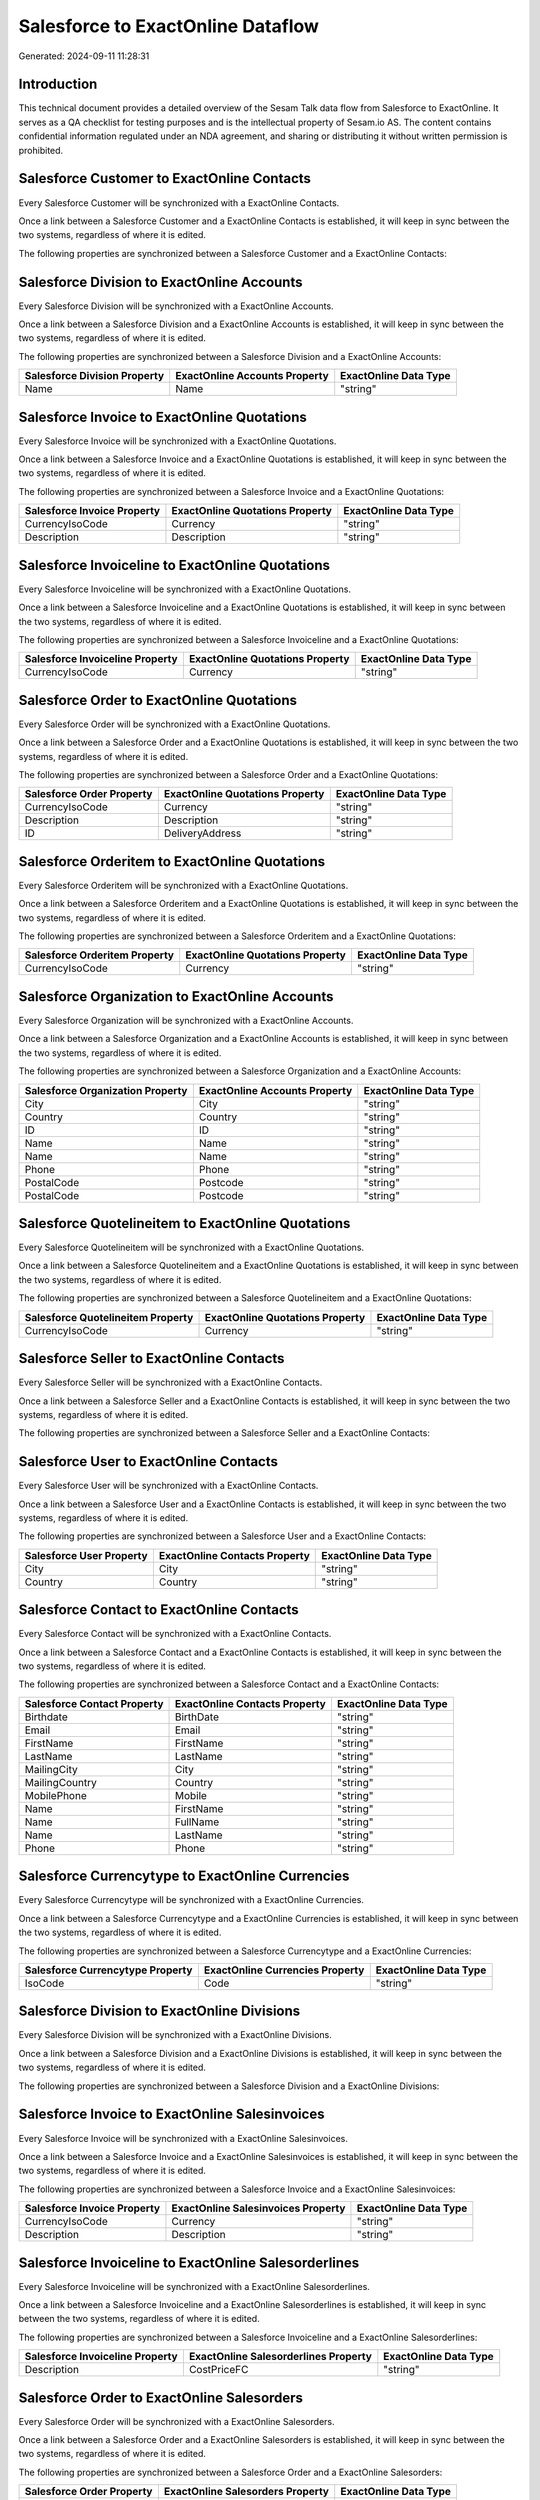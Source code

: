 ==================================
Salesforce to ExactOnline Dataflow
==================================

Generated: 2024-09-11 11:28:31

Introduction
------------

This technical document provides a detailed overview of the Sesam Talk data flow from Salesforce to ExactOnline. It serves as a QA checklist for testing purposes and is the intellectual property of Sesam.io AS. The content contains confidential information regulated under an NDA agreement, and sharing or distributing it without written permission is prohibited.

Salesforce Customer to ExactOnline Contacts
-------------------------------------------
Every Salesforce Customer will be synchronized with a ExactOnline Contacts.

Once a link between a Salesforce Customer and a ExactOnline Contacts is established, it will keep in sync between the two systems, regardless of where it is edited.

The following properties are synchronized between a Salesforce Customer and a ExactOnline Contacts:

.. list-table::
   :header-rows: 1

   * - Salesforce Customer Property
     - ExactOnline Contacts Property
     - ExactOnline Data Type


Salesforce Division to ExactOnline Accounts
-------------------------------------------
Every Salesforce Division will be synchronized with a ExactOnline Accounts.

Once a link between a Salesforce Division and a ExactOnline Accounts is established, it will keep in sync between the two systems, regardless of where it is edited.

The following properties are synchronized between a Salesforce Division and a ExactOnline Accounts:

.. list-table::
   :header-rows: 1

   * - Salesforce Division Property
     - ExactOnline Accounts Property
     - ExactOnline Data Type
   * - Name
     - Name
     - "string"


Salesforce Invoice to ExactOnline Quotations
--------------------------------------------
Every Salesforce Invoice will be synchronized with a ExactOnline Quotations.

Once a link between a Salesforce Invoice and a ExactOnline Quotations is established, it will keep in sync between the two systems, regardless of where it is edited.

The following properties are synchronized between a Salesforce Invoice and a ExactOnline Quotations:

.. list-table::
   :header-rows: 1

   * - Salesforce Invoice Property
     - ExactOnline Quotations Property
     - ExactOnline Data Type
   * - CurrencyIsoCode
     - Currency
     - "string"
   * - Description
     - Description
     - "string"


Salesforce Invoiceline to ExactOnline Quotations
------------------------------------------------
Every Salesforce Invoiceline will be synchronized with a ExactOnline Quotations.

Once a link between a Salesforce Invoiceline and a ExactOnline Quotations is established, it will keep in sync between the two systems, regardless of where it is edited.

The following properties are synchronized between a Salesforce Invoiceline and a ExactOnline Quotations:

.. list-table::
   :header-rows: 1

   * - Salesforce Invoiceline Property
     - ExactOnline Quotations Property
     - ExactOnline Data Type
   * - CurrencyIsoCode
     - Currency
     - "string"


Salesforce Order to ExactOnline Quotations
------------------------------------------
Every Salesforce Order will be synchronized with a ExactOnline Quotations.

Once a link between a Salesforce Order and a ExactOnline Quotations is established, it will keep in sync between the two systems, regardless of where it is edited.

The following properties are synchronized between a Salesforce Order and a ExactOnline Quotations:

.. list-table::
   :header-rows: 1

   * - Salesforce Order Property
     - ExactOnline Quotations Property
     - ExactOnline Data Type
   * - CurrencyIsoCode
     - Currency
     - "string"
   * - Description
     - Description
     - "string"
   * - ID
     - DeliveryAddress
     - "string"


Salesforce Orderitem to ExactOnline Quotations
----------------------------------------------
Every Salesforce Orderitem will be synchronized with a ExactOnline Quotations.

Once a link between a Salesforce Orderitem and a ExactOnline Quotations is established, it will keep in sync between the two systems, regardless of where it is edited.

The following properties are synchronized between a Salesforce Orderitem and a ExactOnline Quotations:

.. list-table::
   :header-rows: 1

   * - Salesforce Orderitem Property
     - ExactOnline Quotations Property
     - ExactOnline Data Type
   * - CurrencyIsoCode
     - Currency
     - "string"


Salesforce Organization to ExactOnline Accounts
-----------------------------------------------
Every Salesforce Organization will be synchronized with a ExactOnline Accounts.

Once a link between a Salesforce Organization and a ExactOnline Accounts is established, it will keep in sync between the two systems, regardless of where it is edited.

The following properties are synchronized between a Salesforce Organization and a ExactOnline Accounts:

.. list-table::
   :header-rows: 1

   * - Salesforce Organization Property
     - ExactOnline Accounts Property
     - ExactOnline Data Type
   * - City
     - City
     - "string"
   * - Country
     - Country
     - "string"
   * - ID
     - ID
     - "string"
   * - Name
     - Name
     - "string"
   * - Name	
     - Name
     - "string"
   * - Phone	
     - Phone
     - "string"
   * - PostalCode
     - Postcode
     - "string"
   * - PostalCode	
     - Postcode
     - "string"


Salesforce Quotelineitem to ExactOnline Quotations
--------------------------------------------------
Every Salesforce Quotelineitem will be synchronized with a ExactOnline Quotations.

Once a link between a Salesforce Quotelineitem and a ExactOnline Quotations is established, it will keep in sync between the two systems, regardless of where it is edited.

The following properties are synchronized between a Salesforce Quotelineitem and a ExactOnline Quotations:

.. list-table::
   :header-rows: 1

   * - Salesforce Quotelineitem Property
     - ExactOnline Quotations Property
     - ExactOnline Data Type
   * - CurrencyIsoCode
     - Currency
     - "string"


Salesforce Seller to ExactOnline Contacts
-----------------------------------------
Every Salesforce Seller will be synchronized with a ExactOnline Contacts.

Once a link between a Salesforce Seller and a ExactOnline Contacts is established, it will keep in sync between the two systems, regardless of where it is edited.

The following properties are synchronized between a Salesforce Seller and a ExactOnline Contacts:

.. list-table::
   :header-rows: 1

   * - Salesforce Seller Property
     - ExactOnline Contacts Property
     - ExactOnline Data Type


Salesforce User to ExactOnline Contacts
---------------------------------------
Every Salesforce User will be synchronized with a ExactOnline Contacts.

Once a link between a Salesforce User and a ExactOnline Contacts is established, it will keep in sync between the two systems, regardless of where it is edited.

The following properties are synchronized between a Salesforce User and a ExactOnline Contacts:

.. list-table::
   :header-rows: 1

   * - Salesforce User Property
     - ExactOnline Contacts Property
     - ExactOnline Data Type
   * - City
     - City
     - "string"
   * - Country
     - Country
     - "string"


Salesforce Contact to ExactOnline Contacts
------------------------------------------
Every Salesforce Contact will be synchronized with a ExactOnline Contacts.

Once a link between a Salesforce Contact and a ExactOnline Contacts is established, it will keep in sync between the two systems, regardless of where it is edited.

The following properties are synchronized between a Salesforce Contact and a ExactOnline Contacts:

.. list-table::
   :header-rows: 1

   * - Salesforce Contact Property
     - ExactOnline Contacts Property
     - ExactOnline Data Type
   * - Birthdate
     - BirthDate
     - "string"
   * - Email
     - Email
     - "string"
   * - FirstName
     - FirstName
     - "string"
   * - LastName
     - LastName
     - "string"
   * - MailingCity
     - City
     - "string"
   * - MailingCountry
     - Country
     - "string"
   * - MobilePhone
     - Mobile
     - "string"
   * - Name
     - FirstName
     - "string"
   * - Name
     - FullName
     - "string"
   * - Name
     - LastName
     - "string"
   * - Phone
     - Phone
     - "string"


Salesforce Currencytype to ExactOnline Currencies
-------------------------------------------------
Every Salesforce Currencytype will be synchronized with a ExactOnline Currencies.

Once a link between a Salesforce Currencytype and a ExactOnline Currencies is established, it will keep in sync between the two systems, regardless of where it is edited.

The following properties are synchronized between a Salesforce Currencytype and a ExactOnline Currencies:

.. list-table::
   :header-rows: 1

   * - Salesforce Currencytype Property
     - ExactOnline Currencies Property
     - ExactOnline Data Type
   * - IsoCode
     - Code
     - "string"


Salesforce Division to ExactOnline Divisions
--------------------------------------------
Every Salesforce Division will be synchronized with a ExactOnline Divisions.

Once a link between a Salesforce Division and a ExactOnline Divisions is established, it will keep in sync between the two systems, regardless of where it is edited.

The following properties are synchronized between a Salesforce Division and a ExactOnline Divisions:

.. list-table::
   :header-rows: 1

   * - Salesforce Division Property
     - ExactOnline Divisions Property
     - ExactOnline Data Type


Salesforce Invoice to ExactOnline Salesinvoices
-----------------------------------------------
Every Salesforce Invoice will be synchronized with a ExactOnline Salesinvoices.

Once a link between a Salesforce Invoice and a ExactOnline Salesinvoices is established, it will keep in sync between the two systems, regardless of where it is edited.

The following properties are synchronized between a Salesforce Invoice and a ExactOnline Salesinvoices:

.. list-table::
   :header-rows: 1

   * - Salesforce Invoice Property
     - ExactOnline Salesinvoices Property
     - ExactOnline Data Type
   * - CurrencyIsoCode
     - Currency
     - "string"
   * - Description
     - Description
     - "string"


Salesforce Invoiceline to ExactOnline Salesorderlines
-----------------------------------------------------
Every Salesforce Invoiceline will be synchronized with a ExactOnline Salesorderlines.

Once a link between a Salesforce Invoiceline and a ExactOnline Salesorderlines is established, it will keep in sync between the two systems, regardless of where it is edited.

The following properties are synchronized between a Salesforce Invoiceline and a ExactOnline Salesorderlines:

.. list-table::
   :header-rows: 1

   * - Salesforce Invoiceline Property
     - ExactOnline Salesorderlines Property
     - ExactOnline Data Type
   * - Description
     - CostPriceFC
     - "string"


Salesforce Order to ExactOnline Salesorders
-------------------------------------------
Every Salesforce Order will be synchronized with a ExactOnline Salesorders.

Once a link between a Salesforce Order and a ExactOnline Salesorders is established, it will keep in sync between the two systems, regardless of where it is edited.

The following properties are synchronized between a Salesforce Order and a ExactOnline Salesorders:

.. list-table::
   :header-rows: 1

   * - Salesforce Order Property
     - ExactOnline Salesorders Property
     - ExactOnline Data Type
   * - CurrencyIsoCode
     - Currency
     - "string"
   * - Description
     - Description
     - "string"


Salesforce Orderitem to ExactOnline Salesorderlines
---------------------------------------------------
Every Salesforce Orderitem will be synchronized with a ExactOnline Salesorderlines.

Once a link between a Salesforce Orderitem and a ExactOnline Salesorderlines is established, it will keep in sync between the two systems, regardless of where it is edited.

The following properties are synchronized between a Salesforce Orderitem and a ExactOnline Salesorderlines:

.. list-table::
   :header-rows: 1

   * - Salesforce Orderitem Property
     - ExactOnline Salesorderlines Property
     - ExactOnline Data Type


Salesforce Organization to ExactOnline Addresses
------------------------------------------------
Every Salesforce Organization will be synchronized with a ExactOnline Addresses.

Once a link between a Salesforce Organization and a ExactOnline Addresses is established, it will keep in sync between the two systems, regardless of where it is edited.

The following properties are synchronized between a Salesforce Organization and a ExactOnline Addresses:

.. list-table::
   :header-rows: 1

   * - Salesforce Organization Property
     - ExactOnline Addresses Property
     - ExactOnline Data Type
   * - City
     - City
     - "string"
   * - Country
     - Country
     - "string"


Salesforce Product2 to ExactOnline Items
----------------------------------------
Every Salesforce Product2 will be synchronized with a ExactOnline Items.

Once a link between a Salesforce Product2 and a ExactOnline Items is established, it will keep in sync between the two systems, regardless of where it is edited.

The following properties are synchronized between a Salesforce Product2 and a ExactOnline Items:

.. list-table::
   :header-rows: 1

   * - Salesforce Product2 Property
     - ExactOnline Items Property
     - ExactOnline Data Type


Salesforce Quote to ExactOnline Quotations
------------------------------------------
Every Salesforce Quote will be synchronized with a ExactOnline Quotations.

Once a link between a Salesforce Quote and a ExactOnline Quotations is established, it will keep in sync between the two systems, regardless of where it is edited.

The following properties are synchronized between a Salesforce Quote and a ExactOnline Quotations:

.. list-table::
   :header-rows: 1

   * - Salesforce Quote Property
     - ExactOnline Quotations Property
     - ExactOnline Data Type
   * - CurrencyIsoCode
     - Currency
     - "string"
   * - Description
     - Description
     - "string"
   * - ID
     - DeliveryAddress
     - "string"


Salesforce Quotelineitem to ExactOnline Salesorderlines
-------------------------------------------------------
Every Salesforce Quotelineitem will be synchronized with a ExactOnline Salesorderlines.

Once a link between a Salesforce Quotelineitem and a ExactOnline Salesorderlines is established, it will keep in sync between the two systems, regardless of where it is edited.

The following properties are synchronized between a Salesforce Quotelineitem and a ExactOnline Salesorderlines:

.. list-table::
   :header-rows: 1

   * - Salesforce Quotelineitem Property
     - ExactOnline Salesorderlines Property
     - ExactOnline Data Type


Salesforce User to ExactOnline Addresses
----------------------------------------
Every Salesforce User will be synchronized with a ExactOnline Addresses.

Once a link between a Salesforce User and a ExactOnline Addresses is established, it will keep in sync between the two systems, regardless of where it is edited.

The following properties are synchronized between a Salesforce User and a ExactOnline Addresses:

.. list-table::
   :header-rows: 1

   * - Salesforce User Property
     - ExactOnline Addresses Property
     - ExactOnline Data Type
   * - City
     - City
     - "string"
   * - Country
     - Country
     - "string"
   * - Country
     - CountryName
     - "string"


Salesforce User to ExactOnline Employees
----------------------------------------
Every Salesforce User will be synchronized with a ExactOnline Employees.

Once a link between a Salesforce User and a ExactOnline Employees is established, it will keep in sync between the two systems, regardless of where it is edited.

The following properties are synchronized between a Salesforce User and a ExactOnline Employees:

.. list-table::
   :header-rows: 1

   * - Salesforce User Property
     - ExactOnline Employees Property
     - ExactOnline Data Type
   * - City
     - City
     - "string"
   * - Country
     - Country
     - "string"
   * - ID
     - ID
     - "string"
   * - PostalCode
     - Postcode
     - "string"

